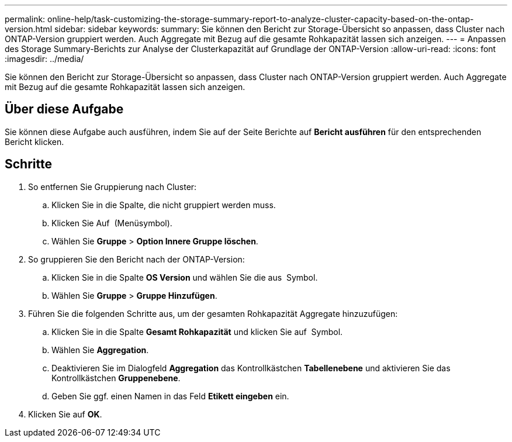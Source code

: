 ---
permalink: online-help/task-customizing-the-storage-summary-report-to-analyze-cluster-capacity-based-on-the-ontap-version.html 
sidebar: sidebar 
keywords:  
summary: Sie können den Bericht zur Storage-Übersicht so anpassen, dass Cluster nach ONTAP-Version gruppiert werden. Auch Aggregate mit Bezug auf die gesamte Rohkapazität lassen sich anzeigen. 
---
= Anpassen des Storage Summary-Berichts zur Analyse der Clusterkapazität auf Grundlage der ONTAP-Version
:allow-uri-read: 
:icons: font
:imagesdir: ../media/


[role="lead"]
Sie können den Bericht zur Storage-Übersicht so anpassen, dass Cluster nach ONTAP-Version gruppiert werden. Auch Aggregate mit Bezug auf die gesamte Rohkapazität lassen sich anzeigen.



== Über diese Aufgabe

Sie können diese Aufgabe auch ausführen, indem Sie auf der Seite Berichte auf *Bericht ausführen* für den entsprechenden Bericht klicken.



== Schritte

. So entfernen Sie Gruppierung nach Cluster:
+
.. Klicken Sie in die Spalte, die nicht gruppiert werden muss.
.. Klicken Sie Auf image:../media/click-to-see-menu.gif[""] (Menüsymbol).
.. Wählen Sie *Gruppe* > *Option Innere Gruppe löschen*.


. So gruppieren Sie den Bericht nach der ONTAP-Version:
+
.. Klicken Sie in die Spalte *OS Version* und wählen Sie die aus image:../media/click-to-see-menu.gif[""] Symbol.
.. Wählen Sie *Gruppe* > *Gruppe Hinzufügen*.


. Führen Sie die folgenden Schritte aus, um der gesamten Rohkapazität Aggregate hinzuzufügen:
+
.. Klicken Sie in die Spalte *Gesamt Rohkapazität* und klicken Sie auf image:../media/click-to-see-menu.gif[""] Symbol.
.. Wählen Sie *Aggregation*.
.. Deaktivieren Sie im Dialogfeld *Aggregation* das Kontrollkästchen *Tabellenebene* und aktivieren Sie das Kontrollkästchen *Gruppenebene*.
.. Geben Sie ggf. einen Namen in das Feld *Etikett eingeben* ein.


. Klicken Sie auf *OK*.

